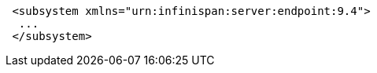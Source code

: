 [source,xml,options="nowrap"]
----
 <subsystem xmlns="urn:infinispan:server:endpoint:9.4">
  ...
 </subsystem>
----
